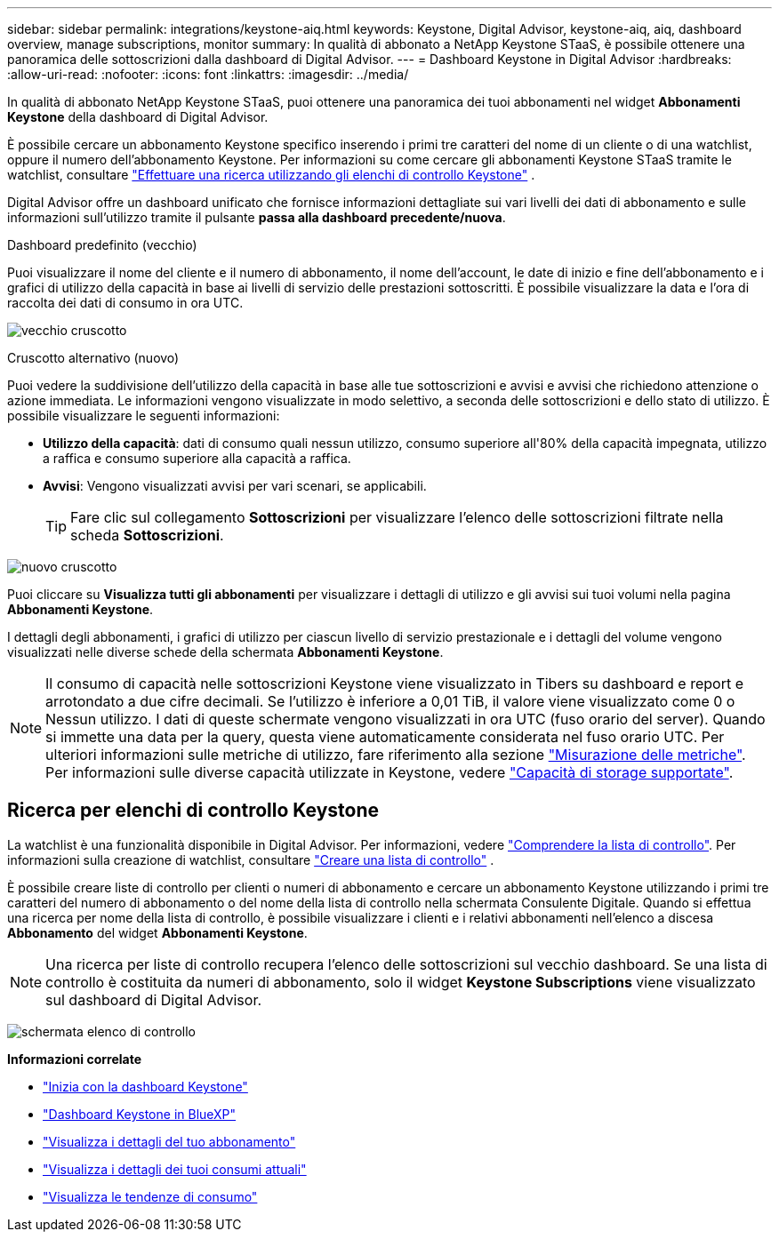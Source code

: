 ---
sidebar: sidebar 
permalink: integrations/keystone-aiq.html 
keywords: Keystone, Digital Advisor, keystone-aiq, aiq, dashboard overview, manage subscriptions, monitor 
summary: In qualità di abbonato a NetApp Keystone STaaS, è possibile ottenere una panoramica delle sottoscrizioni dalla dashboard di Digital Advisor. 
---
= Dashboard Keystone in Digital Advisor
:hardbreaks:
:allow-uri-read: 
:nofooter: 
:icons: font
:linkattrs: 
:imagesdir: ../media/


[role="lead"]
In qualità di abbonato NetApp Keystone STaaS, puoi ottenere una panoramica dei tuoi abbonamenti nel widget *Abbonamenti Keystone* della dashboard di Digital Advisor.

È possibile cercare un abbonamento Keystone specifico inserendo i primi tre caratteri del nome di un cliente o di una watchlist, oppure il numero dell'abbonamento Keystone. Per informazioni su come cercare gli abbonamenti Keystone STaaS tramite le watchlist, consultare link:../integrations/keystone-aiq.html#search-by-keystone-watchlists["Effettuare una ricerca utilizzando gli elenchi di controllo Keystone"] .

Digital Advisor offre un dashboard unificato che fornisce informazioni dettagliate sui vari livelli dei dati di abbonamento e sulle informazioni sull'utilizzo tramite il pulsante *passa alla dashboard precedente/nuova*.

.Dashboard predefinito (vecchio)
Puoi visualizzare il nome del cliente e il numero di abbonamento, il nome dell'account, le date di inizio e fine dell'abbonamento e i grafici di utilizzo della capacità in base ai livelli di servizio delle prestazioni sottoscritti. È possibile visualizzare la data e l'ora di raccolta dei dati di consumo in ora UTC.

image:old-db-3.png["vecchio cruscotto"]

.Cruscotto alternativo (nuovo)
Puoi vedere la suddivisione dell'utilizzo della capacità in base alle tue sottoscrizioni e avvisi e avvisi che richiedono attenzione o azione immediata. Le informazioni vengono visualizzate in modo selettivo, a seconda delle sottoscrizioni e dello stato di utilizzo. È possibile visualizzare le seguenti informazioni:

* *Utilizzo della capacità*: dati di consumo quali nessun utilizzo, consumo superiore all'80% della capacità impegnata, utilizzo a raffica e consumo superiore alla capacità a raffica.
* *Avvisi*: Vengono visualizzati avvisi per vari scenari, se applicabili.
+

TIP: Fare clic sul collegamento *Sottoscrizioni* per visualizzare l'elenco delle sottoscrizioni filtrate nella scheda *Sottoscrizioni*.



image:new-db-4.png["nuovo cruscotto"]

Puoi cliccare su *Visualizza tutti gli abbonamenti* per visualizzare i dettagli di utilizzo e gli avvisi sui tuoi volumi nella pagina *Abbonamenti Keystone*.

I dettagli degli abbonamenti, i grafici di utilizzo per ciascun livello di servizio prestazionale e i dettagli del volume vengono visualizzati nelle diverse schede della schermata *Abbonamenti Keystone*.


NOTE: Il consumo di capacità nelle sottoscrizioni Keystone viene visualizzato in Tibers su dashboard e report e arrotondato a due cifre decimali. Se l'utilizzo è inferiore a 0,01 TiB, il valore viene visualizzato come 0 o Nessun utilizzo. I dati di queste schermate vengono visualizzati in ora UTC (fuso orario del server). Quando si immette una data per la query, questa viene automaticamente considerata nel fuso orario UTC. Per ulteriori informazioni sulle metriche di utilizzo, fare riferimento alla sezione link:../concepts/metrics.html#metrics-measurement["Misurazione delle metriche"]. Per informazioni sulle diverse capacità utilizzate in Keystone, vedere link:../concepts/supported-storage-capacity.html["Capacità di storage supportate"].



== Ricerca per elenchi di controllo Keystone

La watchlist è una funzionalità disponibile in Digital Advisor. Per informazioni, vedere https://docs.netapp.com/us-en/active-iq/concept_overview_dashboard.html["Comprendere la lista di controllo"^]. Per informazioni sulla creazione di watchlist, consultare  https://docs.netapp.com/us-en/active-iq/task_add_watchlist.html["Creare una lista di controllo"^] .

È possibile creare liste di controllo per clienti o numeri di abbonamento e cercare un abbonamento Keystone utilizzando i primi tre caratteri del numero di abbonamento o del nome della lista di controllo nella schermata Consulente Digitale. Quando si effettua una ricerca per nome della lista di controllo, è possibile visualizzare i clienti e i relativi abbonamenti nell'elenco a discesa *Abbonamento* del widget *Abbonamenti Keystone*.


NOTE: Una ricerca per liste di controllo recupera l'elenco delle sottoscrizioni sul vecchio dashboard. Se una lista di controllo è costituita da numeri di abbonamento, solo il widget *Keystone Subscriptions* viene visualizzato sul dashboard di Digital Advisor.

image:watchlist.png["schermata elenco di controllo"]

*Informazioni correlate*

* link:../integrations/dashboard-access.html["Inizia con la dashboard Keystone"]
* link:../integrations/keystone-bluexp.html["Dashboard Keystone in BlueXP"]
* link:../integrations/subscriptions-tab.html["Visualizza i dettagli del tuo abbonamento"]
* link:../integrations/current-usage-tab.html["Visualizza i dettagli dei tuoi consumi attuali"]
* link:../integrations/consumption-tab.html["Visualizza le tendenze di consumo"]

